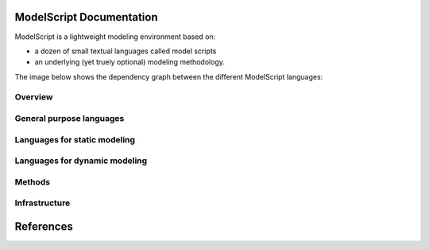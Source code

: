 .. .. coding=utf-8ModelScript Documentation==========================ModelScript is a lightweight modeling environment based on:*   a dozen of small textual languages called model scripts*   an underlying (yet truely optional) modeling methodology.The image below shows the dependency graph between thedifferent ModelScript languages:..  image:: media/language-graph.png    :align: centerOverview''''''''..  toctree::    :maxdepth: 3    modelscriptGeneral purpose languages'''''''''''''''''''''''''..  toctree::    :maxdepth: 3    scripts/glossaries/index    scripts/tracks/indexLanguages for static modeling'''''''''''''''''''''''''''''..  toctree::    :maxdepth: 3    scripts/classes1/index    scripts/objects1/index    scripts/relations/indexLanguages for dynamic modeling''''''''''''''''''''''''''''''..  toctree::    :maxdepth: 3    scripts/participants/index    scripts/usecases/index    scripts/tasks/index    scripts/aui/index    scripts/scenarios1/index    scripts/permissions/index.. ..    Languages for project modeling    ------------------------------    ..  toctree::        :maxdepth: 3        scripts/qa/index        scripts/qc/index        scripts/projects/indexMethods'''''''..  toctree::    :maxdepth: 3    methods/indexInfrastructure''''''''''''''..  toctree::    :maxdepth: 3    geditReferences==========..  :ref:`genindex`..  _`USE OCL`: http://sourceforge.net/projects/useocl/..  _Kmade: https://forge.lias-lab.fr/projects/kmade..  _`University of Grenoble Alpes`: https://www.univ-grenoble-alpes.fr/..  _`ScribesTools/UseOCL`:    http://scribestools.readthedocs.org/en/latest/useocl/index.html